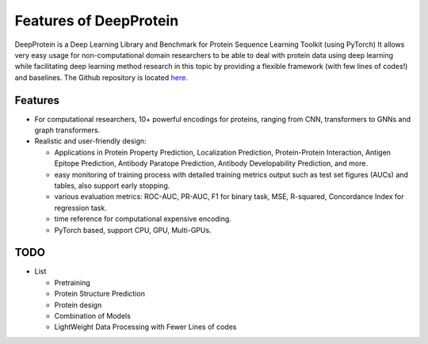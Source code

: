Features of DeepProtein
================================================

DeepProtein is a Deep Learning Library and Benchmark for Protein Sequence Learning Toolkit (using PyTorch)
It allows very easy usage for non-computational domain researchers to be able to deal with protein data
using deep learning while facilitating deep learning method research in this topic by providing a flexible framework (with few lines of codes!) 
and baselines.
The Github repository is located `here <https://github.com/jiaqingxie/DeepProtein>`_.


Features
^^^^^^^^^^^^^^^^^^^^^^^^^^^

* For computational researchers, 10+ powerful encodings for  proteins, ranging from  CNN, transformers to GNNs and graph transformers. 

* Realistic and user-friendly design:

  * Applications in Protein Property Prediction, Localization Prediction, Protein-Protein Interaction, Antigen Epitope Prediction, Antibody Paratope Prediction, Antibody Developability Prediction, and more.
  * easy monitoring of training process with detailed training metrics output such as test set figures (AUCs) and tables, also support early stopping.
  * various evaluation metrics: ROC-AUC, PR-AUC, F1 for binary task, MSE, R-squared, Concordance Index for regression task.
  * time reference for computational expensive encoding. 
  * PyTorch based, support CPU, GPU, Multi-GPUs.  

TODO
^^^^^^^^^^^^^^^^^^^^^^^^^^^
* List

  * Pretraining
  * Protein Structure Prediction 
  * Protein design
  * Combination of Models
  * LightWeight Data Processing with Fewer Lines of codes

